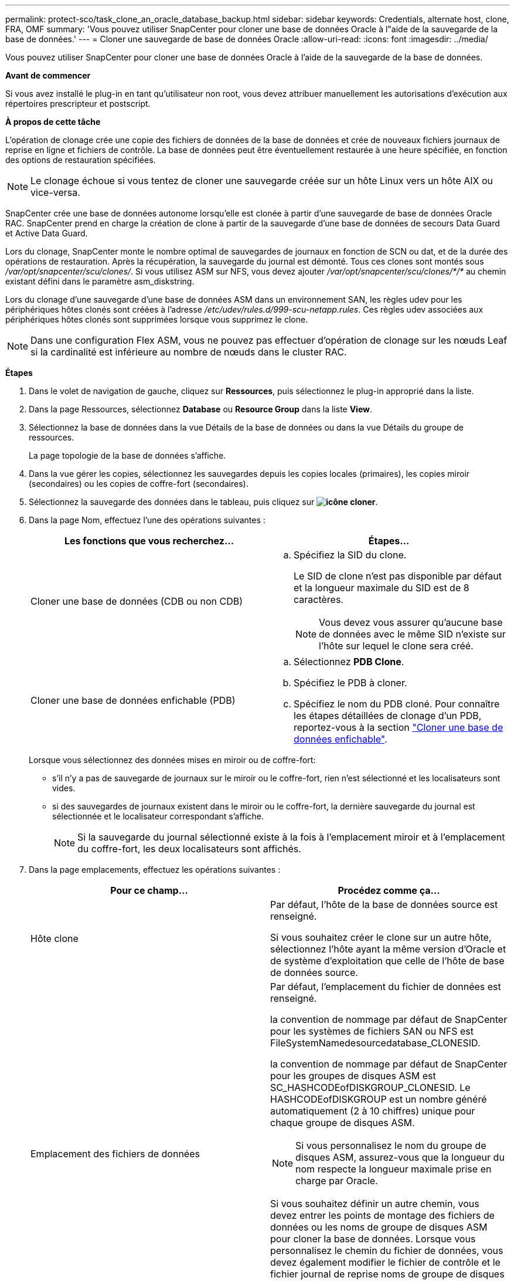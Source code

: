 ---
permalink: protect-sco/task_clone_an_oracle_database_backup.html 
sidebar: sidebar 
keywords: Credentials, alternate host, clone, FRA, OMF 
summary: 'Vous pouvez utiliser SnapCenter pour cloner une base de données Oracle à l"aide de la sauvegarde de la base de données.' 
---
= Cloner une sauvegarde de base de données Oracle
:allow-uri-read: 
:icons: font
:imagesdir: ../media/


[role="lead"]
Vous pouvez utiliser SnapCenter pour cloner une base de données Oracle à l'aide de la sauvegarde de la base de données.

*Avant de commencer*

Si vous avez installé le plug-in en tant qu'utilisateur non root, vous devez attribuer manuellement les autorisations d'exécution aux répertoires prescripteur et postscript.

*À propos de cette tâche*

L'opération de clonage crée une copie des fichiers de données de la base de données et crée de nouveaux fichiers journaux de reprise en ligne et fichiers de contrôle. La base de données peut être éventuellement restaurée à une heure spécifiée, en fonction des options de restauration spécifiées.


NOTE: Le clonage échoue si vous tentez de cloner une sauvegarde créée sur un hôte Linux vers un hôte AIX ou vice-versa.

SnapCenter crée une base de données autonome lorsqu'elle est clonée à partir d'une sauvegarde de base de données Oracle RAC. SnapCenter prend en charge la création de clone à partir de la sauvegarde d'une base de données de secours Data Guard et Active Data Guard.

Lors du clonage, SnapCenter monte le nombre optimal de sauvegardes de journaux en fonction de SCN ou dat, et de la durée des opérations de restauration. Après la récupération, la sauvegarde du journal est démonté. Tous ces clones sont montés sous _/var/opt/snapcenter/scu/clones/_. Si vous utilisez ASM sur NFS, vous devez ajouter _/var/opt/snapcenter/scu/clones/*/*_ au chemin existant défini dans le paramètre asm_diskstring.

Lors du clonage d'une sauvegarde d'une base de données ASM dans un environnement SAN, les règles udev pour les périphériques hôtes clonés sont créées à l'adresse _/etc/udev/rules.d/999-scu-netapp.rules_. Ces règles udev associées aux périphériques hôtes clonés sont supprimées lorsque vous supprimez le clone.


NOTE: Dans une configuration Flex ASM, vous ne pouvez pas effectuer d'opération de clonage sur les nœuds Leaf si la cardinalité est inférieure au nombre de nœuds dans le cluster RAC.

*Étapes*

. Dans le volet de navigation de gauche, cliquez sur *Ressources*, puis sélectionnez le plug-in approprié dans la liste.
. Dans la page Ressources, sélectionnez *Database* ou *Resource Group* dans la liste *View*.
. Sélectionnez la base de données dans la vue Détails de la base de données ou dans la vue Détails du groupe de ressources.
+
La page topologie de la base de données s'affiche.

. Dans la vue gérer les copies, sélectionnez les sauvegardes depuis les copies locales (primaires), les copies miroir (secondaires) ou les copies de coffre-fort (secondaires).
. Sélectionnez la sauvegarde des données dans le tableau, puis cliquez sur *image:../media/clone_icon.gif["icône cloner"]*.
. Dans la page Nom, effectuez l'une des opérations suivantes :
+
|===
| Les fonctions que vous recherchez... | Étapes... 


 a| 
Cloner une base de données (CDB ou non CDB)
 a| 
.. Spécifiez la SID du clone.
+
Le SID de clone n'est pas disponible par défaut et la longueur maximale du SID est de 8 caractères.

+

NOTE: Vous devez vous assurer qu'aucune base de données avec le même SID n'existe sur l'hôte sur lequel le clone sera créé.





 a| 
Cloner une base de données enfichable (PDB)
 a| 
.. Sélectionnez *PDB Clone*.
.. Spécifiez le PDB à cloner.
.. Spécifiez le nom du PDB cloné.
Pour connaître les étapes détaillées de clonage d'un PDB, reportez-vous à la section link:../protect-sco/task_clone_a_pluggable_database.html["Cloner une base de données enfichable"^].


|===
+
Lorsque vous sélectionnez des données mises en miroir ou de coffre-fort:

+
** s'il n'y a pas de sauvegarde de journaux sur le miroir ou le coffre-fort, rien n'est sélectionné et les localisateurs sont vides.
** si des sauvegardes de journaux existent dans le miroir ou le coffre-fort, la dernière sauvegarde du journal est sélectionnée et le localisateur correspondant s'affiche.
+

NOTE: Si la sauvegarde du journal sélectionné existe à la fois à l'emplacement miroir et à l'emplacement du coffre-fort, les deux localisateurs sont affichés.



. Dans la page emplacements, effectuez les opérations suivantes :
+
|===
| Pour ce champ... | Procédez comme ça... 


 a| 
Hôte clone
 a| 
Par défaut, l'hôte de la base de données source est renseigné.

Si vous souhaitez créer le clone sur un autre hôte, sélectionnez l'hôte ayant la même version d'Oracle et de système d'exploitation que celle de l'hôte de base de données source.



 a| 
Emplacement des fichiers de données
 a| 
Par défaut, l'emplacement du fichier de données est renseigné.

la convention de nommage par défaut de SnapCenter pour les systèmes de fichiers SAN ou NFS est FileSystemNamedesourcedatabase_CLONESID.

la convention de nommage par défaut de SnapCenter pour les groupes de disques ASM est SC_HASHCODEofDISKGROUP_CLONESID. Le HASHCODEofDISKGROUP est un nombre généré automatiquement (2 à 10 chiffres) unique pour chaque groupe de disques ASM.


NOTE: Si vous personnalisez le nom du groupe de disques ASM, assurez-vous que la longueur du nom respecte la longueur maximale prise en charge par Oracle.

Si vous souhaitez définir un autre chemin, vous devez entrer les points de montage des fichiers de données ou les noms de groupe de disques ASM pour cloner la base de données. Lorsque vous personnalisez le chemin du fichier de données, vous devez également modifier le fichier de contrôle et le fichier journal de reprise noms de groupe de disques ASM ou de système de fichiers au même nom que celui utilisé pour les fichiers de données ou pour les groupes de disques ASM existants ou un système de fichiers.



 a| 
Fichiers de contrôle
 a| 
Par défaut, le chemin du fichier de contrôle est renseigné.

Les fichiers de contrôle sont placés dans le même groupe de disques ASM ou système de fichiers que ceux des fichiers de données. Si vous souhaitez remplacer le chemin du fichier de contrôle, vous pouvez fournir un chemin différent pour le fichier de contrôle.


NOTE: Le système de fichiers ou le groupe de disques ASM doit exister sur l'hôte.

Par défaut, le nombre de fichiers de contrôle est identique à celui de la base de données source. Vous pouvez modifier le nombre de fichiers de contrôle, mais un minimum d'un fichier de contrôle est nécessaire pour cloner la base de données.

Vous pouvez personnaliser le chemin du fichier de contrôle vers un système de fichiers (existant) différent de celui de la base de données source.



 a| 
Journaux de reprise
 a| 
Par défaut, le groupe de fichiers du journal de reprise, le chemin d'accès et leur taille sont renseignés.

Les journaux de reprise sont placés dans le même groupe de disques ASM ou système de fichiers que les fichiers de données de la base de données clonée. Si vous souhaitez remplacer le chemin du fichier journal de reprise, vous pouvez personnaliser le chemin du fichier journal de reprise sur un système de fichiers différent de celui de la base de données source.


NOTE: Le nouveau système de fichiers ou le groupe de disques ASM doit exister sur l'hôte.

Par défaut, le nombre de groupes de journaux de reprise, de fichiers journaux de reprise et de leurs tailles seront identiques à ceux de la base de données source. Vous pouvez modifier les paramètres suivants :

** Nombre de groupes du journal de reprise



NOTE: Un minimum de deux groupes de fichiers journaux de reprise sont nécessaires pour cloner la base de données.

** Rétablir les fichiers journaux de chaque groupe et leur chemin d'accès
+
Vous pouvez personnaliser le chemin du fichier journal de reprise sur un système de fichiers (existant) différent de celui de la base de données source.




NOTE: Un minimum d'un fichier journal de reprise est requis dans le groupe de journaux de reprise pour cloner la base de données.

** Tailles du fichier journal de reprise


|===
. Sur la page informations d'identification, effectuez les opérations suivantes :
+
|===
| Pour ce champ... | Procédez comme ça... 


 a| 
Nom des informations d'identification de l'utilisateur sys
 a| 
Sélectionnez les informations d'identification à utiliser pour définir le mot de passe utilisateur sys de la base de données clone.

Si SQLNET.AUTHENTICATION_SERVICES est défini sur NONE dans le fichier sqlnet.ora de l'hôte cible, vous ne devez pas sélectionner *None* comme informations d'identification dans l'interface utilisateur graphique de SnapCenter.



 a| 
Nom des informations d'identification de l'instance ASM
 a| 
Sélectionnez *aucun* si l'authentification OS est activée pour la connexion à l'instance ASM sur l'hôte clone.

Sinon, sélectionnez les informations d'identification Oracle ASM configurées avec l'utilisateur "sys` ou un utilisateur disposant du privilège "ssysasm" applicable à l'hôte clone.

|===
+
Les informations relatives au domicile Oracle, au nom d'utilisateur et au groupe sont automatiquement renseignées à partir de la base de données source. Vous pouvez modifier les valeurs en fonction de l'environnement Oracle de l'hôte sur lequel le clone sera créé.

. Dans la page opérations préopérationnelles, effectuez les opérations suivantes :
+
.. Entrez le chemin d'accès et les arguments du prescripteur que vous souhaitez exécuter avant l'opération de clonage.
+
Vous devez stocker le prescripteur dans _/var/opt/snapcenter/spl/scripts_ ou dans n'importe quel dossier de ce chemin. Par défaut, le chemin _/var/opt/snapcenter/spl/scripts_ est renseigné. Si vous avez placé le script dans un dossier de ce chemin, vous devez fournir le chemin complet vers le dossier où le script est placé.

+
SnapCenter vous permet d'utiliser les variables d'environnement prédéfinies lorsque vous exécutez le prescripteur et le PostScript. link:../protect-sco/predefined-environment-variables-prescript-postscript-clone.html["En savoir plus >>"^]

.. Dans la section Paramètres de base de données, modifiez les valeurs des paramètres de base de données préremplis utilisés pour initialiser la base de données.
+
Vous pouvez ajouter des paramètres supplémentaires en cliquant sur *image:../media/add_policy_from_resourcegroup.gif[""]*.

+
Si vous utilisez Oracle Standard Edition et que la base de données est exécutée en mode Journal d'archive ou si vous souhaitez restaurer une base de données à partir du journal de reprise d'archive, ajoutez les paramètres et spécifiez le chemin d'accès.

+
*** LOG_ARCHIVE_DEST
*** LOG_ARCHIVE_DUPLEX_DEST
+

NOTE: La zone de récupération rapide (FRA) n'est pas définie dans les paramètres de la base de données préremplie. Vous pouvez configurer FRA en ajoutant les paramètres associés.

+

NOTE: La valeur par défaut de log_archive_dest_1 est $ORACLE_HOME/clone_sid et les journaux d'archive de la base de données clonée sont créés à cet emplacement. Si vous avez supprimé le paramètre log_archive_dest_1, l'emplacement du journal d'archives est déterminé par Oracle. Vous pouvez définir un nouvel emplacement pour le journal d'archives en éditant log_archive_dest_1 mais vous devez vous assurer que le système de fichiers ou le groupe de disques doit être existant et mis à disposition sur l'hôte.



.. Cliquez sur *Réinitialiser* pour obtenir les paramètres par défaut de la base de données.


. Dans la page opérations postales, *récupérer la base de données* et *jusqu'à Annuler* sont sélectionnés par défaut pour effectuer la récupération de la base de données clonée.
+
SnapCenter effectue la restauration en montant la dernière sauvegarde des journaux qui présentent la séquence incassée des journaux d'archivage qui ont été sélectionnés pour le clonage. La sauvegarde des journaux et des données doit se trouver sur le système de stockage principal afin d'effectuer le clonage sur le stockage primaire et la sauvegarde des journaux, et la sauvegarde des données doit se trouver sur un système de stockage secondaire pour effectuer le clonage sur le stockage secondaire.

+
Les options *récupérer base de données* et *jusqu'à Annuler* ne sont pas sélectionnées si SnapCenter ne trouve pas les sauvegardes de journal appropriées. Vous pouvez indiquer l'emplacement du journal d'archivage externe si la sauvegarde du journal n'est pas disponible dans *spécifier les emplacements du journal d'archivage externe*. Vous pouvez spécifier plusieurs emplacements de journaux.

+

NOTE: Si vous souhaitez cloner une base de données source configurée pour prendre en charge la zone de récupération flash (FRA) et les fichiers gérés Oracle (OMF), la destination du journal pour la récupération doit également adhérer à la structure de répertoires OMF.

+
La page PostOps ne s'affiche pas si la base de données source est une base de données de secours Data Guard ou active Data Guard. Pour une base de données de secours Data Guard ou Active Data Guard, SnapCenter ne fournit pas d'option pour sélectionner le type de récupération dans l'interface graphique SnapCenter, mais la base de données est récupérée à l'aide de jusqu'à annuler le type de récupération sans appliquer de journaux.

+
|===
| Nom du champ | Description 


 a| 
Jusqu'à Annuler
 a| 
SnapCenter effectue les restaurations en installant la dernière sauvegarde des journaux, puis en suivant cette sauvegarde de données sélectionnée pour le clonage, qui suit la séquence indéfinie des journaux d'archivage.    La base de données clonée est restaurée jusqu'au fichier journal manquant ou corrompu.



 a| 
Date et heure
 a| 
SnapCenter restaure la base de données jusqu'à une date et une heure spécifiées. Le format accepté est mm/jj/aaaa hh:mm:ss


NOTE: L'heure peut être spécifiée au format 24 heures.



 a| 
Jusqu'à SCN (numéro de changement du système)
 a| 
SnapCenter restaure la base de données jusqu'à un numéro de modification du système (SCN) spécifié.



 a| 
Spécifiez les emplacements des journaux d'archives externes
 a| 
Si la base de données est exécutée en mode ARCHIVELOG, SnapCenter identifie et monte le nombre optimal de sauvegardes de journaux en fonction du SCN spécifié ou de la date et de l'heure sélectionnées.

Vous pouvez également spécifier l'emplacement du journal d'archivage externe.


NOTE: SnapCenter n'identifie pas et ne monte pas automatiquement les sauvegardes de journaux si vous avez sélectionné jusqu'à ce que Annuler.



 a| 
Créer un nouveau DBID
 a| 
Par défaut, la case à cocher *Créer un nouveau DBID* est sélectionnée pour générer un numéro unique (DBID) pour la base de données clonée la distinguant de la base de données source.

Décochez la case si vous souhaitez affecter le DBID de la base de données source à la base de données clonée. Dans ce scénario, si vous souhaitez enregistrer la base de données clonée avec le catalogue RMAN externe où la base de données source est déjà enregistrée, l'opération échoue.



 a| 
Créez un fichier tempfile pour l'espace de table temporaire
 a| 
Cochez la case si vous souhaitez créer un fichier tempfile pour le tablespace temporaire par défaut de la base de données clonée.

Si la case n'est pas cochée, le clone de la base de données est créé sans le fichier tempfile.



 a| 
Entrez les entrées sql à appliquer lors de la création du clone
 a| 
Ajoutez les entrées sql que vous souhaitez appliquer lors de la création du clone.



 a| 
Entrez les scripts à exécuter après l'opération de clonage
 a| 
Spécifiez le chemin d'accès et les arguments du script PostScript que vous souhaitez exécuter après l'opération de clonage.

Vous devez stocker le script PostScript dans _/var/opt/snapcenter/spl/scripts_ ou dans n'importe quel dossier de ce chemin. Par défaut, le chemin _/var/opt/snapcenter/spl/scripts_ est renseigné.

Si vous avez placé le script dans un dossier de ce chemin, vous devez fournir le chemin complet vers le dossier où le script est placé.


NOTE: Si l'opération de clonage échoue, les scripts postaux ne sont pas exécutés et les activités de nettoyage sont déclenchées directement.

|===
. Dans la page notification, dans la liste déroulante Préférences de *E-mail*, sélectionnez les scénarios dans lesquels vous souhaitez envoyer les e-mails.
+
Vous devez également spécifier les adresses e-mail de l'expéditeur et du destinataire, ainsi que l'objet de l'e-mail. Si vous souhaitez joindre le rapport de l'opération de clonage effectuée, sélectionnez *attacher un rapport de travail*.

+

NOTE: Pour la notification par e-mail, vous devez avoir spécifié les détails du serveur SMTP à l'aide de l'interface graphique ou de la commande PowerShell set-SmSmtpServer.

. Vérifiez le résumé, puis cliquez sur *Terminer*.
+

NOTE: Lors de l'exécution de la restauration dans le cadre de l'opération de création de clones, même en cas de défaillance de la restauration, le clone est créé avec un avertissement. Vous pouvez effectuer une restauration manuelle sur ce clone pour assurer la cohérence de la base de données clone.

. Surveillez la progression de l'opération en cliquant sur *moniteur* > *travaux*.


*Résultat*

Après le clonage de la base de données, vous pouvez actualiser la page de ressources pour afficher la base de données clonée comme l'une des ressources disponibles pour la sauvegarde. La base de données clonée peut être protégée comme toute autre base de données grâce au workflow de sauvegarde standard ou être incluse dans un groupe de ressources (nouvellement créé ou existant). La base de données clonée peut être davantage clonée (clone).

Après le clonage, vous ne devez jamais renommer la base de données clonée.


NOTE: Si vous n'avez pas effectué de restauration lors du clonage, la sauvegarde de la base de données clonée peut échouer en raison d'une restauration incorrecte, et vous devrez donc effectuer une restauration manuelle. La sauvegarde du journal peut également échouer si l'emplacement par défaut renseigné pour les journaux d'archivage est dans un stockage non NetApp ou si le système de stockage n'est pas configuré avec SnapCenter.

Dans la configuration AIX, vous pouvez utiliser la commande lkdev pour verrouiller et la commande rendev pour renommer les disques sur lesquels réside la base de données clonée.

Le verrouillage ou le changement de nom des périphériques n'affecte pas l'opération de suppression du clone. Pour les mises en page LVM d'AIX construites sur des périphériques SAN, le changement de nom des périphériques ne sera pas pris en charge pour les périphériques SAN clonés.

*Plus d'informations*

* https://kb.netapp.com/Advice_and_Troubleshooting/Data_Protection_and_Security/SnapCenter/ORA-00308%3A_cannot_open_archived_log_ORA_LOG_arch1_123_456789012.arc["Échec de la restauration ou du clonage avec le message d'erreur ORA-00308"^]
* https://kb.netapp.com/Advice_and_Troubleshooting/Data_Protection_and_Security/SnapCenter/Failed_to_recover_a_cloned_database["Impossible de restaurer une base de données clonée"^]
* https://kb.netapp.com/Advice_and_Troubleshooting/Data_Protection_and_Security/SnapCenter/What_are_the_customizable_parameters_for_backup_restore_and_clone_operations_on_AIX_systems["Paramètres personnalisables pour les opérations de sauvegarde, de restauration et de clonage sur les systèmes AIX"^]

